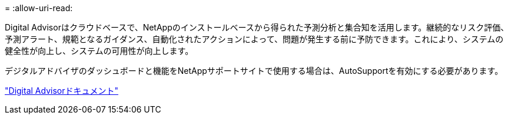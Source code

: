 = 
:allow-uri-read: 


Digital Advisorはクラウドベースで、NetAppのインストールベースから得られた予測分析と集合知を活用します。継続的なリスク評価、予測アラート、規範となるガイダンス、自動化されたアクションによって、問題が発生する前に予防できます。これにより、システムの健全性が向上し、システムの可用性が向上します。

デジタルアドバイザのダッシュボードと機能をNetAppサポートサイトで使用する場合は、AutoSupportを有効にする必要があります。

https://docs.netapp.com/us-en/active-iq/index.html["Digital Advisorドキュメント"^]
